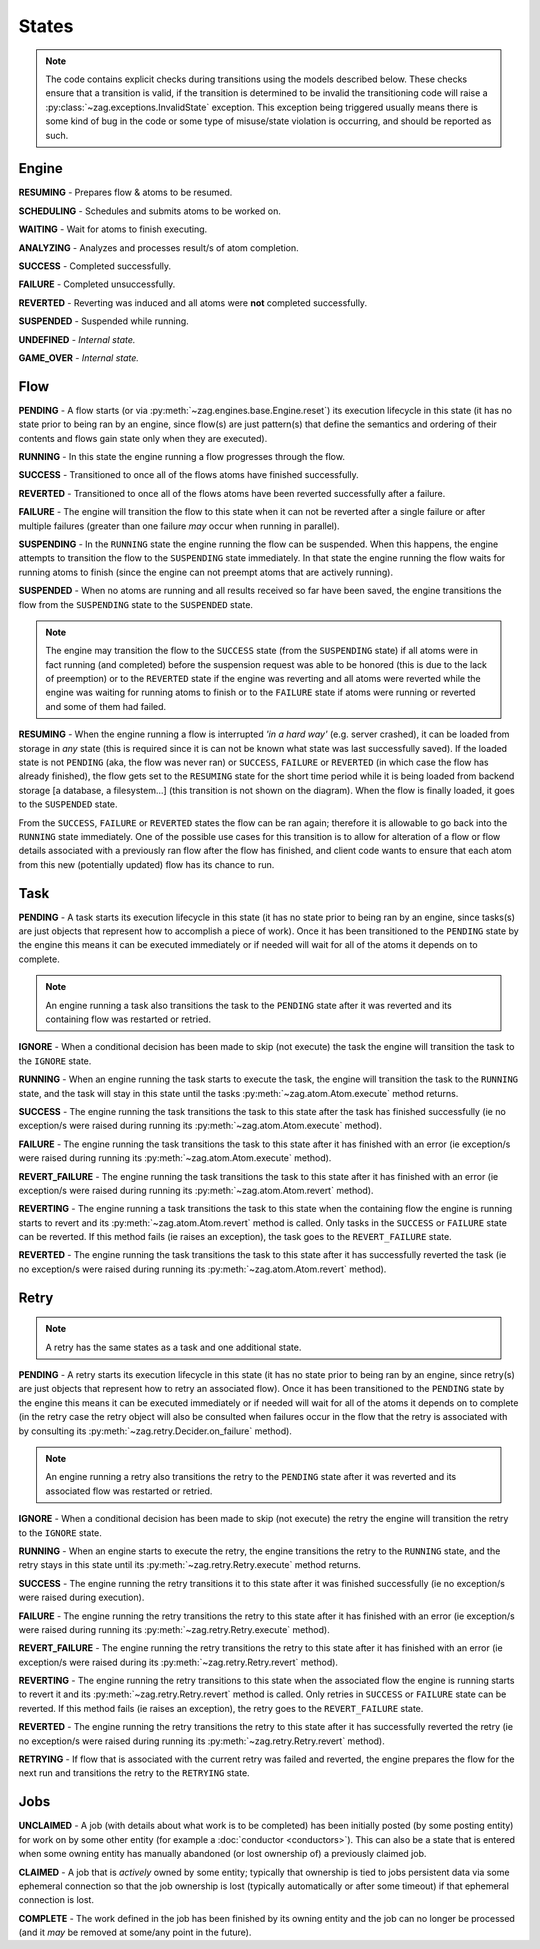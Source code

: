 ------
States
------

.. _engine states:

.. note::

  The code contains explicit checks during transitions using the models
  described below. These checks ensure that a transition is valid, if the
  transition is determined to be invalid the transitioning code will raise
  a :py:class:`~zag.exceptions.InvalidState` exception. This exception
  being triggered usually means there is some kind of bug in the code or some
  type of misuse/state violation is occurring, and should be reported as such.

Engine
======

.. image:: img/engine_states.svg
   :width: 660px
   :align: center
   :alt: Action engine state transitions

**RESUMING** - Prepares flow & atoms to be resumed.

**SCHEDULING** - Schedules and submits atoms to be worked on.

**WAITING** - Wait for atoms to finish executing.

**ANALYZING** - Analyzes and processes result/s of atom completion.

**SUCCESS** - Completed successfully.

**FAILURE** - Completed unsuccessfully.

**REVERTED** - Reverting was induced and all atoms were **not** completed
successfully.

**SUSPENDED** - Suspended while running.

**UNDEFINED** - *Internal state.*

**GAME_OVER** - *Internal state.*

Flow
====

.. image:: img/flow_states.svg
   :width: 660px
   :align: center
   :alt: Flow state transitions

**PENDING** - A flow starts (or
via :py:meth:`~zag.engines.base.Engine.reset`) its execution lifecycle
in this state (it has no state prior to being ran by an engine, since
flow(s) are just pattern(s) that define the semantics and ordering of their
contents and flows gain state only when they are executed).

**RUNNING** - In this state the engine running a flow progresses through the
flow.

**SUCCESS** - Transitioned to once all of the flows atoms have finished
successfully.

**REVERTED** - Transitioned to once all of the flows atoms have been reverted
successfully after a failure.

**FAILURE** - The engine will transition the flow to this state when it can not
be reverted after a single failure or after multiple failures (greater than
one failure *may* occur when running in parallel).

**SUSPENDING** - In the ``RUNNING`` state the engine running the flow can be
suspended. When this happens, the engine attempts to transition the flow
to the ``SUSPENDING`` state immediately. In that state the engine running the
flow waits for running atoms to finish (since the engine can not preempt
atoms that are actively running).

**SUSPENDED** - When no atoms are running and all results received so far have
been saved, the engine transitions the flow from the ``SUSPENDING`` state
to the ``SUSPENDED`` state.

.. note::

  The engine may transition the flow to the ``SUCCESS`` state (from the
  ``SUSPENDING`` state) if all atoms were in fact running (and completed)
  before the suspension request was able to be honored (this is due to the lack
  of preemption) or to the ``REVERTED`` state if the engine was reverting and
  all atoms were reverted while the engine was waiting for running atoms to
  finish or to the ``FAILURE`` state if atoms were running or reverted and
  some of them had failed.

**RESUMING** - When the engine running a flow is interrupted *'in a
hard way'* (e.g. server crashed), it can be loaded from storage in *any*
state (this is required since it is can not be known what state was last
successfully saved). If the loaded state is not ``PENDING`` (aka, the flow was
never ran) or ``SUCCESS``, ``FAILURE`` or ``REVERTED`` (in which case the flow
has already finished), the flow gets set to the ``RESUMING`` state for the
short time period while it is being loaded from backend storage [a database, a
filesystem...] (this transition is not shown on the diagram). When the flow is
finally loaded, it goes to the ``SUSPENDED`` state.

From the ``SUCCESS``, ``FAILURE`` or ``REVERTED`` states the flow can be ran
again; therefore it is allowable to go back into the ``RUNNING`` state
immediately. One of the possible use cases for this transition is to allow for
alteration of a flow or flow details associated with a previously ran flow
after the flow has finished, and client code wants to ensure that each atom
from this new (potentially updated) flow has its chance to run.

Task
====

.. image:: img/task_states.svg
   :width: 660px
   :align: center
   :alt: Task state transitions

**PENDING** - A task starts its execution lifecycle in this state (it has no
state prior to being ran by an engine, since tasks(s) are just objects that
represent how to accomplish a piece of work). Once it has been transitioned to
the ``PENDING`` state by the engine this means it can be executed immediately
or if needed will wait for all of the atoms it depends on to complete.

.. note::

  An engine running a task also transitions the task to the ``PENDING`` state
  after it was reverted and its containing flow was restarted or retried.


**IGNORE** - When a conditional decision has been made to skip (not
execute) the task the engine will transition the task to
the ``IGNORE`` state.

**RUNNING** - When an engine running the task starts to execute the task, the
engine will transition the task to the ``RUNNING`` state, and the task will
stay in this state until the tasks :py:meth:`~zag.atom.Atom.execute`
method returns.

**SUCCESS** - The engine running the task transitions the task to this state
after the task has finished successfully (ie no exception/s were raised during
running its :py:meth:`~zag.atom.Atom.execute` method).

**FAILURE** - The engine running the task transitions the task to this state
after it has finished with an error (ie exception/s were raised during
running its :py:meth:`~zag.atom.Atom.execute` method).

**REVERT_FAILURE** - The engine running the task transitions the task to this
state after it has finished with an error (ie exception/s were raised during
running its :py:meth:`~zag.atom.Atom.revert` method).

**REVERTING** - The engine running a task transitions the task to this state
when the containing flow the engine is running starts to revert and
its :py:meth:`~zag.atom.Atom.revert` method is called. Only tasks in
the ``SUCCESS`` or ``FAILURE`` state can be reverted.  If this method fails (ie
raises an exception), the task goes to the ``REVERT_FAILURE`` state.

**REVERTED** - The engine running the task transitions the task to this state
after it has successfully reverted the task (ie no exception/s were raised
during running its :py:meth:`~zag.atom.Atom.revert` method).

Retry
=====

.. note::

  A retry has the same states as a task and one additional state.

.. image:: img/retry_states.svg
   :width: 660px
   :align: center
   :alt: Retry state transitions

**PENDING** - A retry starts its execution lifecycle in this state (it has no
state prior to being ran by an engine, since retry(s) are just objects that
represent how to retry an associated flow). Once it has been transitioned to
the ``PENDING`` state by the engine this means it can be executed immediately
or if needed will wait for all of the atoms it depends on to complete (in the
retry case the retry object will also be consulted when failures occur in the
flow that the retry is associated with by consulting its
:py:meth:`~zag.retry.Decider.on_failure` method).

.. note::

  An engine running a retry also transitions the retry to the ``PENDING`` state
  after it was reverted and its associated flow was restarted or retried.

**IGNORE** - When a conditional decision has been made to skip (not
execute) the retry the engine will transition the retry to
the ``IGNORE`` state.

**RUNNING** - When an engine starts to execute the retry, the engine
transitions the retry to the ``RUNNING`` state, and the retry stays in this
state until its :py:meth:`~zag.retry.Retry.execute` method returns.

**SUCCESS** - The engine running the retry transitions it to this state after
it was finished successfully (ie no exception/s were raised during
execution).

**FAILURE** - The engine running the retry transitions the retry to this state
after it has finished with an error (ie exception/s were raised during
running its :py:meth:`~zag.retry.Retry.execute` method).

**REVERT_FAILURE** - The engine running the retry transitions the retry to
this state after it has finished with an error (ie exception/s were raised
during its :py:meth:`~zag.retry.Retry.revert` method).

**REVERTING** - The engine running the retry transitions to this state when
the associated flow the engine is running starts to revert it and its
:py:meth:`~zag.retry.Retry.revert` method is called. Only retries
in ``SUCCESS`` or ``FAILURE`` state can be reverted. If this method fails (ie
raises an exception), the retry goes to the ``REVERT_FAILURE`` state.

**REVERTED** - The engine running the retry transitions the retry to this state
after it has successfully reverted the retry (ie no exception/s were raised
during running its :py:meth:`~zag.retry.Retry.revert` method).

**RETRYING** - If flow that is associated with the current retry was failed and
reverted, the engine prepares the flow for the next run and transitions the
retry to the ``RETRYING`` state.

Jobs
====

.. image:: img/job_states.svg
   :width: 500px
   :align: center
   :alt: Job state transitions

**UNCLAIMED** - A job (with details about what work is to be completed) has
been initially posted (by some posting entity) for work on by some other
entity (for example a :doc:`conductor <conductors>`). This can also be a state
that is entered when some owning entity has manually abandoned (or
lost ownership of) a previously claimed job.

**CLAIMED** - A job that is *actively* owned by some entity; typically that
ownership is tied to jobs persistent data via some ephemeral connection so
that the job ownership is lost (typically automatically or after some
timeout) if that ephemeral connection is lost.

**COMPLETE** - The work defined in the job has been finished by its owning
entity and the job can no longer be processed (and it *may* be removed at
some/any point in the future).

